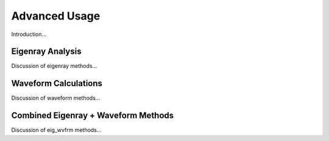 .. _advanced:

=====================================
Advanced Usage
=====================================

Introduction...

****************************
Eigenray Analysis 
****************************

Discussion of eigenray methods...

****************************
Waveform Calculations 
****************************

Discussion of waveform methods...

************************************
Combined Eigenray + Waveform Methods
************************************

Discussion of eig_wvfrm methods...
